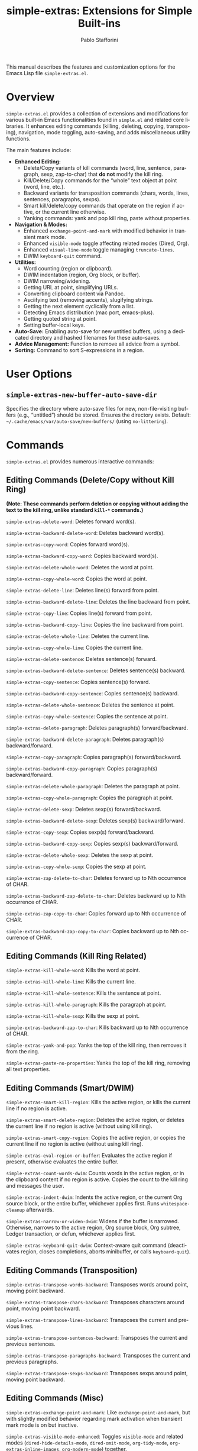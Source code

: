 #+title: simple-extras: Extensions for Simple Built-ins
#+author: Pablo Stafforini
#+email: pablo@stafforini.com
#+language: en
#+options: ':t toc:t author:t email:t num:t
#+startup: content
#+export_file_name: simple-extras.info
#+texinfo_filename: simple-extras.info
#+texinfo_dir_category: Emacs misc features
#+texinfo_dir_title: Simple Extras: (simple-extras)
#+texinfo_dir_desc: Extensions for Simple Built-ins

This manual describes the features and customization options for the Emacs Lisp file =simple-extras.el=.

* Overview
:PROPERTIES:
:CUSTOM_ID: h:overview
:END:

=simple-extras.el= provides a collection of extensions and modifications for various built-in Emacs functionalities found in =simple.el= and related core libraries. It enhances editing commands (killing, deleting, copying, transposing), navigation, mode toggling, auto-saving, and adds miscellaneous utility functions.

The main features include:

- **Enhanced Editing:**
  + Delete/Copy variants of kill commands (word, line, sentence, paragraph, sexp, zap-to-char) that *do not* modify the kill ring.
  + Kill/Delete/Copy commands for the "whole" text object at point (word, line, etc.).
  + Backward variants for transposition commands (chars, words, lines, sentences, paragraphs, sexps).
  + Smart kill/delete/copy commands that operate on the region if active, or the current line otherwise.
  + Yanking commands: yank and pop kill ring, paste without properties.
- **Navigation & Modes:**
  + Enhanced =exchange-point-and-mark= with modified behavior in transient mark mode.
  + Enhanced =visible-mode= toggle affecting related modes (Dired, Org).
  + Enhanced =visual-line-mode= toggle managing =truncate-lines=.
  + DWIM =keyboard-quit= command.
- **Utilities:**
  + Word counting (region or clipboard).
  + DWIM indentation (region, Org block, or buffer).
  + DWIM narrowing/widening.
  + Getting URL at point, simplifying URLs.
  + Converting clipboard content via Pandoc.
  + Asciifying text (removing accents), slugifying strings.
  + Getting the next element cyclically from a list.
  + Detecting Emacs distribution (mac port, emacs-plus).
  + Getting quoted string at point.
  + Setting buffer-local keys.
- **Auto-Save:** Enabling auto-save for new untitled buffers, using a dedicated directory and hashed filenames for these auto-saves.
- **Advice Management:** Function to remove all advice from a symbol.
- **Sorting:** Command to sort S-expressions in a region.

* User Options
:PROPERTIES:
:CUSTOM_ID: h:user-options
:END:

** ~simple-extras-new-buffer-auto-save-dir~
:PROPERTIES:
:CUSTOM_ID: h:simple-extras-new-buffer-auto-save-dir
:END:

#+vindex: simple-extras-new-buffer-auto-save-dir
Specifies the directory where auto-save files for new, non-file-visiting buffers (e.g., "untitled") should be stored. Ensures the directory exists. Default: =~/.cache/emacs/var/auto-save/new-buffers/= (using =no-littering=).

* Commands
:PROPERTIES:
:CUSTOM_ID: h:commands
:END:

=simple-extras.el= provides numerous interactive commands:

** Editing Commands (Delete/Copy without Kill Ring)
:PROPERTIES:
:CUSTOM_ID: h:editing-commands-simple
:END:

*(Note: These commands perform deletion or copying *without* adding the text to the kill ring, unlike standard =kill-*= commands.)*

#+findex: simple-extras-delete-word
~simple-extras-delete-word~: Deletes forward word(s).
#+findex: simple-extras-backward-delete-word
~simple-extras-backward-delete-word~: Deletes backward word(s).
#+findex: simple-extras-copy-word
~simple-extras-copy-word~: Copies forward word(s).
#+findex: simple-extras-backward-copy-word
~simple-extras-backward-copy-word~: Copies backward word(s).
#+findex: simple-extras-delete-whole-word
~simple-extras-delete-whole-word~: Deletes the word at point.
#+findex: simple-extras-copy-whole-word
~simple-extras-copy-whole-word~: Copies the word at point.

#+findex: simple-extras-delete-line
~simple-extras-delete-line~: Deletes line(s) forward from point.
#+findex: simple-extras-backward-delete-line
~simple-extras-backward-delete-line~: Deletes the line backward from point.
#+findex: simple-extras-copy-line
~simple-extras-copy-line~: Copies line(s) forward from point.
#+findex: simple-extras-backward-copy-line
~simple-extras-backward-copy-line~: Copies the line backward from point.
#+findex: simple-extras-delete-whole-line
~simple-extras-delete-whole-line~: Deletes the current line.
#+findex: simple-extras-copy-whole-line
~simple-extras-copy-whole-line~: Copies the current line.

#+findex: simple-extras-delete-sentence
~simple-extras-delete-sentence~: Deletes sentence(s) forward.
#+findex: simple-extras-backward-delete-sentence
~simple-extras-backward-delete-sentence~: Deletes sentence(s) backward.
#+findex: simple-extras-copy-sentence
~simple-extras-copy-sentence~: Copies sentence(s) forward.
#+findex: simple-extras-backward-copy-sentence
~simple-extras-backward-copy-sentence~: Copies sentence(s) backward.
#+findex: simple-extras-delete-whole-sentence
~simple-extras-delete-whole-sentence~: Deletes the sentence at point.
#+findex: simple-extras-copy-whole-sentence
~simple-extras-copy-whole-sentence~: Copies the sentence at point.

#+findex: simple-extras-delete-paragraph
~simple-extras-delete-paragraph~: Deletes paragraph(s) forward/backward.
#+findex: simple-extras-backward-delete-paragraph
~simple-extras-backward-delete-paragraph~: Deletes paragraph(s) backward/forward.
#+findex: simple-extras-copy-paragraph
~simple-extras-copy-paragraph~: Copies paragraph(s) forward/backward.
#+findex: simple-extras-backward-copy-paragraph
~simple-extras-backward-copy-paragraph~: Copies paragraph(s) backward/forward.
#+findex: simple-extras-delete-whole-paragraph
~simple-extras-delete-whole-paragraph~: Deletes the paragraph at point.
#+findex: simple-extras-copy-whole-paragraph
~simple-extras-copy-whole-paragraph~: Copies the paragraph at point.

#+findex: simple-extras-delete-sexp
~simple-extras-delete-sexp~: Deletes sexp(s) forward/backward.
#+findex: simple-extras-backward-delete-sexp
~simple-extras-backward-delete-sexp~: Deletes sexp(s) backward/forward.
#+findex: simple-extras-copy-sexp
~simple-extras-copy-sexp~: Copies sexp(s) forward/backward.
#+findex: simple-extras-backward-copy-sexp
~simple-extras-backward-copy-sexp~: Copies sexp(s) backward/forward.
#+findex: simple-extras-delete-whole-sexp
~simple-extras-delete-whole-sexp~: Deletes the sexp at point.
#+findex: simple-extras-copy-whole-sexp
~simple-extras-copy-whole-sexp~: Copies the sexp at point.

#+findex: simple-extras-zap-delete-to-char
~simple-extras-zap-delete-to-char~: Deletes forward up to Nth occurrence of CHAR.
#+findex: simple-extras-backward-zap-delete-to-char
~simple-extras-backward-zap-delete-to-char~: Deletes backward up to Nth occurrence of CHAR.
#+findex: simple-extras-zap-copy-to-char
~simple-extras-zap-copy-to-char~: Copies forward up to Nth occurrence of CHAR.
#+findex: simple-extras-backward-zap-copy-to-char
~simple-extras-backward-zap-copy-to-char~: Copies backward up to Nth occurrence of CHAR.

** Editing Commands (Kill Ring Related)
:PROPERTIES:
:CUSTOM_ID: h:editing-kill-ring-simple
:END:

#+findex: simple-extras-kill-whole-word
~simple-extras-kill-whole-word~: Kills the word at point.
#+findex: simple-extras-kill-whole-line
~simple-extras-kill-whole-line~: Kills the current line.
#+findex: simple-extras-kill-whole-sentence
~simple-extras-kill-whole-sentence~: Kills the sentence at point.
#+findex: simple-extras-kill-whole-paragraph
~simple-extras-kill-whole-paragraph~: Kills the paragraph at point.
#+findex: simple-extras-kill-whole-sexp
~simple-extras-kill-whole-sexp~: Kills the sexp at point.
#+findex: simple-extras-backward-zap-to-char
~simple-extras-backward-zap-to-char~: Kills backward up to Nth occurrence of CHAR.
#+findex: simple-extras-yank-and-pop
~simple-extras-yank-and-pop~: Yanks the top of the kill ring, then removes it from the ring.
#+findex: simple-extras-paste-no-properties
~simple-extras-paste-no-properties~: Yanks the top of the kill ring, removing all text properties.

** Editing Commands (Smart/DWIM)
:PROPERTIES:
:CUSTOM_ID: h:editing-smart-simple
:END:

#+findex: simple-extras-smart-kill-region
~simple-extras-smart-kill-region~: Kills the active region, or kills the current line if no region is active.
#+findex: simple-extras-smart-delete-region
~simple-extras-smart-delete-region~: Deletes the active region, or deletes the current line if no region is active (without using kill ring).
#+findex: simple-extras-smart-copy-region
~simple-extras-smart-copy-region~: Copies the active region, or copies the current line if no region is active (without using kill ring).
#+findex: simple-extras-eval-region-or-buffer
~simple-extras-eval-region-or-buffer~: Evaluates the active region if present, otherwise evaluates the entire buffer.
#+findex: simple-extras-count-words-dwim
~simple-extras-count-words-dwim~: Counts words in the active region, or in the clipboard content if no region is active. Copies the count to the kill ring and messages the user.
#+findex: simple-extras-indent-dwim
~simple-extras-indent-dwim~: Indents the active region, or the current Org source block, or the entire buffer, whichever applies first. Runs =whitespace-cleanup= afterwards.
#+findex: simple-extras-narrow-or-widen-dwim
~simple-extras-narrow-or-widen-dwim~: Widens if the buffer is narrowed. Otherwise, narrows to the active region, Org source block, Org subtree, Ledger transaction, or defun, whichever applies first.
#+findex: simple-extras-keyboard-quit-dwim
~simple-extras-keyboard-quit-dwim~: Context-aware quit command (deactivates region, closes completions, aborts minibuffer, or calls =keyboard-quit=).

** Editing Commands (Transposition)
:PROPERTIES:
:CUSTOM_ID: h:editing-transpose-simple
:END:

#+findex: simple-extras-transpose-words-backward
~simple-extras-transpose-words-backward~: Transposes words around point, moving point backward.
#+findex: simple-extras-transpose-chars-backward
~simple-extras-transpose-chars-backward~: Transposes characters around point, moving point backward.
#+findex: simple-extras-transpose-lines-backward
~simple-extras-transpose-lines-backward~: Transposes the current and previous lines.
#+findex: simple-extras-transpose-sentences-backward
~simple-extras-transpose-sentences-backward~: Transposes the current and previous sentences.
#+findex: simple-extras-transpose-paragraphs-backward
~simple-extras-transpose-paragraphs-backward~: Transposes the current and previous paragraphs.
#+findex: simple-extras-transpose-sexps-backward
~simple-extras-transpose-sexps-backward~: Transposes sexps around point, moving point backward.

** Editing Commands (Misc)
:PROPERTIES:
:CUSTOM_ID: h:editing-misc-simple
:END:

#+findex: simple-extras-exchange-point-and-mark
~simple-extras-exchange-point-and-mark~: Like =exchange-point-and-mark=, but with slightly modified behavior regarding mark activation when transient mark mode is on but inactive.
#+findex: simple-extras-visible-mode-enhanced
~simple-extras-visible-mode-enhanced~: Toggles =visible-mode= and related modes (=dired-hide-details-mode=, =dired-omit-mode=, =org-tidy-mode=, =org-extras-inline-images=, =org-modern-mode=) together.
#+findex: simple-extras-visual-line-mode-enhanced
~simple-extras-visual-line-mode-enhanced~: Toggles =visual-line-mode= and sets =truncate-lines= appropriately.
#+findex: simple-extras-fill-or-unfill-paragraph
~simple-extras-fill-or-unfill-paragraph~: Fills the current paragraph; if called again immediately, unfills it (sets fill-column to max).
#+findex: simple-extras-asciify-text
~simple-extras-asciify-text~: Removes accents and converts some non-ASCII characters to their ASCII equivalents in the region or current line.
#+findex: simple-extras-slugify-clipboard
~simple-extras-slugify-clipboard~: Converts the text in the kill ring to a URL-friendly "slug" (lowercase, hyphenated, ASCII) and replaces the kill ring content with it.
#+findex: simple-extras-strip-thing-at-point
~simple-extras-strip-thing-at-point~: Attempts to simplify the "thing" at point (currently only supports simplifying URLs via ~simple-extras-strip-url~).
#+findex: simple-extras-sort-sexps
~simple-extras-sort-sexps~: Sorts S-expressions within the active region alphabetically.
#+findex: simple-extras-buffer-local-set-key
~simple-extras-buffer-local-set-key~: Interactively binds a KEY to a COMMAND locally in the current buffer.

* Utility Functions
:PROPERTIES:
:CUSTOM_ID: h:utility-functions-simple
:END:

*(Includes functions for internal use, configuration, or programmatic access)*

- ~simple-extras-delete-instead-of-kill~ (macro): Executes BODY, temporarily replacing =kill-region= with =delete-region=.
- ~simple-extras-copy-instead-of-kill~ (macro): Executes BODY, temporarily replacing =kill-region= with =kill-ring-save=.
- ~simple-extras-kill-whole-thing~: Kills the =thing-at-point= of the specified THING type.
- ~simple-extras-visible-mode-enhanced-dired~, ~simple-extras-visible-mode-enhanced-org~: Helpers for ~simple-extras-visible-mode-enhanced~ to toggle related modes.
- ~files-extras-read-file~: Prompts for a file path with context-aware default.
- ~simple-extras-save-excursion~ (macro): Like =save-excursion=, but ensures the original buffer is restored even if switched during execution.
- ~simple-extras-get-url-at-point~: Tries to find and return a URL string near point.
- ~simple-extras-remove-trailing-slash~: Removes a trailing slash from a string.
- ~simple-extras-simplify-url~: Removes =http(s)://=, =www.=, and trailing slash from a URL string.
- ~simple-extras-strip-url~: Replaces the URL at point with its simplified version.
- ~simple-extras-pandoc-convert~: Converts a string or clipboard content between formats using Pandoc.
- ~simple-extras-asciify-string~: Returns a string with accents removed.
- ~simple-extras-slugify~: Converts a string to a URL-friendly slug. When
  called interactively, prompts for input, copies the slug to the kill ring, and
  echoes it.
- ~simple-extras-slug-hyphenate~: Helper for slugify; replaces spaces/underscores with hyphens.
- ~simple-extras-is-new-buffer-p~: Checks if the current buffer is an "untitled" buffer.
- ~simple-extras-new-buffer-enable-auto-save~: Hook function to enable auto-save for new buffers.
- ~simple-extras-new-buffer-auto-save-dir~ (advice): Modifies =auto-save-mode= to use a specific directory for untitled buffer auto-saves.
- ~simple-extras-init-disable-funs~: Disables specified functions after a timer delay.
- ~simple-extras-advice-remove-all~: Removes all advice from a function symbol.
- ~simple-extras-get-next-element~: Gets the next element in a list cyclically.
- ~simple-extras-call-verbosely~: Calls a function and messages its name.
- ~simple-extras-get-emacs-distro~: Detects the Emacs distribution (mac port or emacs-plus).
- ~simple-extras-string-at-point~: Returns the quoted string at point.
- ~simple-extras-local-set-key~: Sets a buffer-local key binding (duplicate of =files-extras-buffer-local-set-key=?).
- ~simple-extras-string-is-url-p~: Checks if a string looks like a valid URL using =url-generic-parse-url=.

* Indices
:PROPERTIES:
:CUSTOM_ID: h:indices
:END:

** Function index
:PROPERTIES:
:INDEX: fn
:CUSTOM_ID: h:function-index
:END:

** Variable index
:PROPERTIES:
:INDEX: vr
:CUSTOM_ID: h:variable-index
:END:
